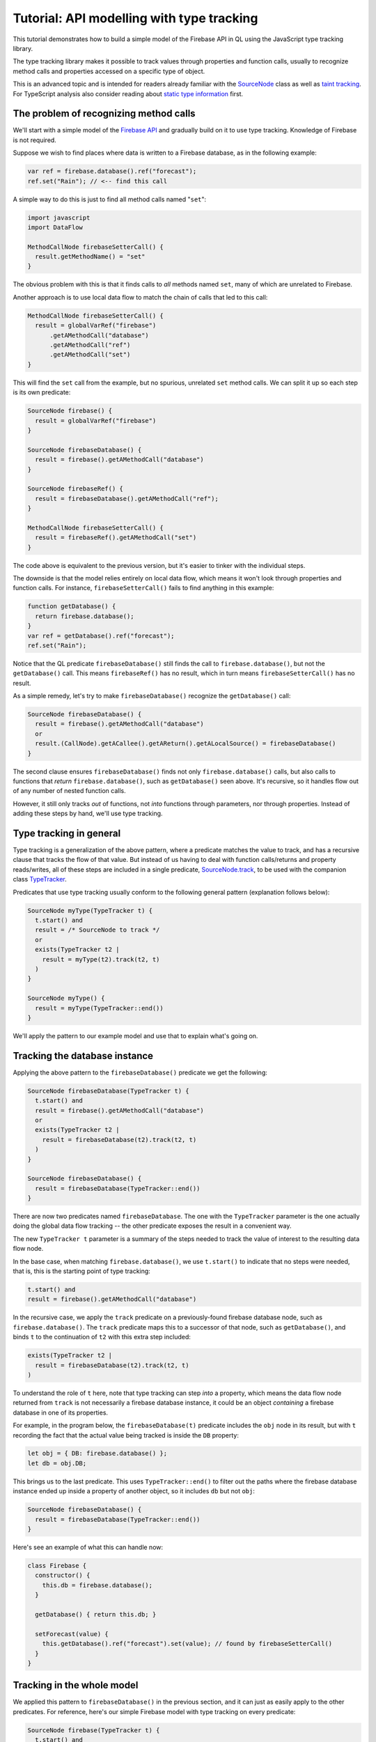 Tutorial: API modelling with type tracking
==========================================

This tutorial demonstrates how to build a simple model of the Firebase API in QL
using the JavaScript type tracking library.

The type tracking library makes it possible to track values through properties and function calls,
usually to recognize method calls and properties accessed on a specific type of object.

This is an advanced topic and is intended for readers already familiar with the
`SourceNode <https://help.semmle.com/QL/learn-ql/javascript/dataflow.html#source-nodes>`__ class as well as
`taint tracking <https://help.semmle.com/QL/learn-ql/javascript/dataflow.html#using-global-taint-tracking>`__.
For TypeScript analysis also consider reading about `static type information <https://help.semmle.com/QL/learn-ql/javascript/introduce-libraries-ts.html#static-type-information>`__ first.


The problem of recognizing method calls
---------------------------------------

We'll start with a simple model of the `Firebase API <https://firebase.google.com/docs/reference/js/firebase.database>`__ and gradually build on it to use type tracking.
Knowledge of Firebase is not required.

Suppose we wish to find places where data is written to a Firebase database, as
in the following example:

.. code-block:: javascript

  var ref = firebase.database().ref("forecast");
  ref.set("Rain"); // <-- find this call

A simple way to do this is just to find
all method calls named "``set``":

.. code-block:: ql

  import javascript
  import DataFlow

  MethodCallNode firebaseSetterCall() {
    result.getMethodName() = "set"
  }

The obvious problem with this is that it finds calls to *all* methods named ``set``,
many of which are unrelated to Firebase.

Another approach is to use local data flow to match the chain of calls that led to this call:

.. code-block:: ql

  MethodCallNode firebaseSetterCall() {
    result = globalVarRef("firebase")
        .getAMethodCall("database")
        .getAMethodCall("ref")
        .getAMethodCall("set")
  }

This will find the ``set`` call from the example, but no spurious, unrelated ``set`` method calls.
We can split it up so each step is its own predicate:

.. code-block:: ql

  SourceNode firebase() {
    result = globalVarRef("firebase")
  }

  SourceNode firebaseDatabase() {
    result = firebase().getAMethodCall("database")
  }

  SourceNode firebaseRef() {
    result = firebaseDatabase().getAMethodCall("ref");
  }

  MethodCallNode firebaseSetterCall() {
    result = firebaseRef().getAMethodCall("set")
  }

The code above is equivalent to the previous version,
but it's easier to tinker with the individual steps.

The downside is that the model relies entirely on local data flow,
which means it won't look through properties and function calls.
For instance, ``firebaseSetterCall()`` fails to find anything in this example:

.. code-block:: javascript

  function getDatabase() {
    return firebase.database();
  }
  var ref = getDatabase().ref("forecast");
  ref.set("Rain");

Notice that the QL predicate ``firebaseDatabase()`` still finds the call to ``firebase.database()``,
but not the ``getDatabase()`` call.
This means ``firebaseRef()`` has no result, which in turn means ``firebaseSetterCall()`` has no result.

As a simple remedy, let's try to make ``firebaseDatabase()`` recognize the ``getDatabase()`` call:

.. code-block:: ql

  SourceNode firebaseDatabase() {
    result = firebase().getAMethodCall("database")
    or
    result.(CallNode).getACallee().getAReturn().getALocalSource() = firebaseDatabase()
  }

The second clause ensures ``firebaseDatabase()`` finds not only ``firebase.database()`` calls,
but also calls to functions that *return* ``firebase.database()``, such as ``getDatabase()`` seen above.
It's recursive, so it handles flow out of any number of nested function calls.

However, it still only tracks *out* of functions, not *into* functions through parameters, nor through properties.
Instead of adding these steps by hand, we'll use type tracking.

Type tracking in general
------------------------

Type tracking is a generalization of the above pattern, where a predicate matches the value to track,
and has a recursive clause that tracks the flow of that value.
But instead of us having to deal with function calls/returns and property reads/writes,
all of these steps are included in a single predicate,
`SourceNode.track <https://help.semmle.com/qldoc/javascript/semmle/javascript/dataflow/Sources.qll/predicate.Sources$SourceNode$track.2.html>`__,
to be used with the companion class
`TypeTracker <https://help.semmle.com/qldoc/javascript/semmle/javascript/dataflow/TypeTracking.qll/type.TypeTracking$TypeTracker.html>`__.

Predicates that use type tracking usually conform to the following general pattern (explanation follows below):

.. code-block:: ql

  SourceNode myType(TypeTracker t) {
    t.start() and
    result = /* SourceNode to track */
    or
    exists(TypeTracker t2 |
      result = myType(t2).track(t2, t)
    )
  }

  SourceNode myType() {
    result = myType(TypeTracker::end())
  }

We'll apply the pattern to our example model and use that to explain what's going on.


Tracking the database instance
------------------------------

Applying the above pattern to the ``firebaseDatabase()`` predicate we get the following:

.. code-block:: ql

  SourceNode firebaseDatabase(TypeTracker t) {
    t.start() and
    result = firebase().getAMethodCall("database")
    or
    exists(TypeTracker t2 |
      result = firebaseDatabase(t2).track(t2, t)
    )
  }

  SourceNode firebaseDatabase() {
    result = firebaseDatabase(TypeTracker::end())
  }

There are now two predicates named ``firebaseDatabase``.
The one with the ``TypeTracker`` parameter is the one actually doing the global data flow tracking
-- the other predicate exposes the result in a convenient way.

The new ``TypeTracker t`` parameter is a summary of the steps needed to track the value of interest to the resulting data flow node.

In the base case, when matching ``firebase.database()``, we use ``t.start()`` to indicate that no steps were needed, that is,
this is the starting point of type tracking:

.. code-block:: ql

  t.start() and
  result = firebase().getAMethodCall("database")

In the recursive case, we apply the ``track`` predicate on a previously-found firebase database node, such as ``firebase.database()``.
The ``track`` predicate maps this to a successor of that node, such as ``getDatabase()``, and
binds ``t`` to the continuation of ``t2`` with this extra step included:

.. code-block:: ql

  exists(TypeTracker t2 |
    result = firebaseDatabase(t2).track(t2, t)
  )

To understand the role of ``t`` here, note that type tracking can step *into* a property, which means
the data flow node returned from ``track`` is not necessarily a firebase database instance, it could be
an object *containing* a firebase database in one of its properties.

For example, in the program below, the ``firebaseDatabase(t)`` predicate includes the ``obj`` node in its result,
but with ``t`` recording the fact that the actual value being tracked is inside the ``DB`` property:

.. code-block:: javascript

  let obj = { DB: firebase.database() };
  let db = obj.DB;

This brings us to the last predicate. This uses ``TypeTracker::end()`` to filter out
the paths where the firebase database instance ended up inside a property of another object,
so it includes ``db`` but not ``obj``:

.. code-block:: ql

  SourceNode firebaseDatabase() {
    result = firebaseDatabase(TypeTracker::end())
  }

Here's see an example of what this can handle now:

.. code-block:: javascript

  class Firebase {
    constructor() {
      this.db = firebase.database();
    }

    getDatabase() { return this.db; }

    setForecast(value) {
      this.getDatabase().ref("forecast").set(value); // found by firebaseSetterCall()
    }
  }

Tracking in the whole model
---------------------------
We applied this pattern to ``firebaseDatabase()`` in the previous section, and it
can just as easily apply to the other predicates.
For reference, here's our simple Firebase model with type tracking on every predicate:

.. code-block:: ql

  SourceNode firebase(TypeTracker t) {
    t.start() and
    result = globalVarRef("firebase")
    or
    exists(TypeTracker t2 |
      result = firebase(t2).track(t2, t)
    )
  }

  SourceNode firebase() {
    result = firebase(TypeTracker::end())
  }

  SourceNode firebaseDatabase(TypeTracker t) {
    t.start() and
    result = firebase().getAMethodCall("database")
    or
    exists(TypeTracker t2 |
      result = firebaseDatabase(t2).track(t2, t)
    )
  }

  SourceNode firebaseDatabase() {
    result = firebaseDatabase(TypeTracker::end())
  }

  SourceNode firebaseRef(TypeTracker t) {
    t.start() and
    result = firebaseDatabase().getAMethodCall("ref")
    or
    exists(TypeTracker t2 |
      result = firebaseRef(t2).track(t2, t)
    )
  }

  SourceNode firebaseRef() {
    result = firebaseRef(TypeTracker::end())
  }

  MethodCallNode firebaseSetterCall() {
    result = firebaseRef().getAMethodCall("set")
  }

`Here <https://lgtm.com/query/1053770500827789481>`__ is a run of an example query using the model to find `set` calls on one of the Firebase sample projects.
It's been modified slightly to handle a bit more of the API, which is out of scope of this tutorial.

Tracking associated data
------------------------

By adding extra parameters to the type tracking predicate we can carry along
extra bits of information about the result.

For example, here's a type tracking version of ``firebaseRef()``, which
tracks the string that was passed to the ``ref`` call:

.. code-block:: ql

  SourceNode firebaseRef(string name, TypeTracker t) {
    t.start() and
    exists(CallNode call |
      call = firebaseDatabase().getAMethodCall("ref") and
      name = call.getArgument(0).getStringValue() and
      result = call
    )
    or
    exists(TypeTracker t2 |
      result = firebaseRef(name, t2).track(t2, t)
    )
  }

  SourceNode firebaseRef(string name) {
    result = firebaseRef(name, TypeTracker::end())
  }

  MethodCallNode firebaseSetterCall(string refName) {
    result = firebaseRef(refName).getAMethodCall("set")
  }

So now we can use ``firebaseSetterCall("forecast")`` to find assignments to the forecast.

Back-tracking callbacks
-----------------------

The type tracking predicates we've seen above all use *forward* tracking.
That is, they all start with some value of interest and ask "where does this flow?".

Sometimes it's more useful to work backwards, starting at the desired end-point and asking "what flows to here?".

As a motivating example, we'll extend our model to look for places where we *read* a value
from the database, as opposed to writing it.
Reading is an asynchronous operation and the result is obtained through a callback, for example:

.. code-block:: javascript

  function fetchForecast(callback) {
    firebase.database().ref("forecast").once("value", callback);
  }

  function updateReminders() {
    fetchForecast((snapshot) => {
      let forecast = snapshot.val(); // <-- find this call
      addReminder(forecast === "Rain" ? "Umbrella" : "Sunscreen");
    })
  }

The actual forecast is obtained by the call to ``snapshot.val()``.

Looking for all method calls named ``val`` will in practice find many unrelated methods,
so we'll use type tracking again in order to take the receiver type into account.

The receiver ``snapshot`` is a parameter to a callback function, which ultimately escapes
into the ``once()`` call. We'll extend our model from above to use back-tracking to find
all functions that flow into the ``once()`` call. Type tracking backwards is not much
different from forwards; the differences are:

- The ``TypeTracker`` parameter instead has type ``TypeBackTracker``.
- The call to ``.track()`` is instead a call to ``.backtrack()``
- To ensure the initial value is a source node, a call to ``getALocalSource()`` is usually required.

.. code-block:: ql

  SourceNode firebaseSnapshotCallback(string refName, TypeBackTracker t) {
    t.start() and
    result = firebaseRef(refName).getAMethodCall("once").getArgument(1).getALocalSource()
    or
    exists(TypeBackTracker t2 |
      result = firebaseSnapshotCallback(refName, t2).backtrack(t2, t)
    )
  }

  FunctionNode firebaseSnapshotCallback(string refName) {
    result = firebaseSnapshotCallback(refName, TypeBackTracker::end())
  }

Now, ``firebaseSnapshotCallback("forecast")`` finds the function being passed to ``fetchForecast``.
Based on that we can track the ``snapshot`` value and find the ``val()`` call itself:

.. code-block:: ql

  SourceNode firebaseSnapshot(string refName, TypeTracker t) {
    t.start() and
    result = firebaseSnapshotCallback(refName).getParameter(0)
    or
    exists(TypeTracker t2 |
      result = firebaseSnapshot(refName, t2).track(t2, t)
    )
  }

  SourceNode firebaseSnapshot(string refName) {
    result = firebaseSnapshot(refName, TypeTracker::end())
  }

  MethodCallNode firebaseDatabaseRead(string refName) {
    result = firebaseSnapshot(refName).getAMethodCall("val")
  }

With this addition, ``firebaseDatabaseRead("forecast")`` finds the call to ``snapshot.val()`` which contains the value of the forecast.

`Here <https://lgtm.com/query/8761360814276109092>`__ is a run of an example query using the model to find `val` calls.

Summary
-------

This covers the use of the type tracking library. To recap, use this template to define forward type tracking predicates:

.. code-block:: ql

  SourceNode myType(TypeTracker t) {
    t.start() and
    result = /* SourceNode to track */
    or
    exists(TypeTracker t2 |
      result = myType(t2).track(t2, t)
    )
  }

  SourceNode myType() {
    result = myType(TypeTracker::end())
  }

Use this template to define backward type tracking predicates:

.. code-block:: ql

  SourceNode myType(TypeBackTracker t) {
    t.start() and
    result = (/* argument to track */).getALocalSource()
    or
    exists(TypeBackTracker t2 |
      result = myType(t2).backtrack(t2, t)
    )
  }

  SourceNode myType() {
    result = myType(TypeBackTracker::end())
  }

Note that these predicates all return ``SourceNode``,
so attempts to track a non-source node, such as an identifier or string literal,
will not work.

Also note that the predicates taking a ``TypeTracker`` or ``TypeBackTracker`` can often be made ``private``,
as they are typically only used as an intermediate result to compute the other predicate.

Limitations
-----------

As mentioned, type tracking will track values in and out of function calls and properties,
but only within some limits.

Type tracking does not always track *through* functions, that is, if a value flows into a parameter
and back out of the return value, it might not be tracked back out to the call site again.
Here's an example that the model from this tutorial won't find:

.. code-block:: javascript

  function wrapDB(database) {
    return { db: database }
  }
  let wrapper = wrapDB(firebase.database())
  wrapper.db.ref("forecast"); // <-- not found

This is an example of where `data flow configurations <https://help.semmle.com/QL/learn-ql/javascript/dataflow.html#global-data-flow>`__ are more powerful.

When to use type tracking
-------------------------

Type tracking and data flow configurations are essentially competing solutions to the same
problem, each with their own tradeoffs.

Type tracking can be used in any number of predicates, which may depend on each other
in fairly unrestricted ways. The result of one predicate may be the starting
point for another. Type tracking predicates may be mutually recursive.
Type tracking predicates can have any number of extra parameters, making it possible, but optional,
to construct source/sink pairs. Omitting source/sink pairs can be useful when there is a huge number
of sources and sinks.

Data flow configurations have more restricted dependencies but are more powerful in other ways.
For performance reasons,
the sources, sinks, and steps of a configuration should not depend on whether a flow path has been found using
that configuration or any other configuration.
In that sense, the sources, sinks, and steps must be configured "up front" and can't be discovered on-the-fly.
The upside is that they track flow through functions and callbacks in some ways that type tracking doesn't,
which is particularly important for security queries.
Also, path queries can only be defined using data flow configurations.

Prefer type tracking when:

- Disambiguating generically named methods or properties.
- Making reusable library components to be shared between queries.
- The set of source/sink pairs is too large to compute or has insufficient information.
- The information is needed as input to a data flow configuration.

Prefer data flow configurations when:

- Tracking user-controlled data -- use `taint tracking <https://help.semmle.com/QL/learn-ql/javascript/dataflow.html#using-global-taint-tracking>`__.
- Differentiating between different kinds of user-controlled data -- use :doc:`flow labels <flow-labels>`.
- Tracking transformations of a value through generic utility functions.
- Tracking values through string manipulation.
- Generating a path from source to sink -- see :doc:`constructing path queries <../writing-queries/path-queries>`.

Lastly, depending on the code base being analyzed, some alternatives to consider are:

- Using `static type information <https://help.semmle.com/QL/learn-ql/javascript/introduce-libraries-ts.html#static-type-information>`__,
  if analyzing TypeScript code.

- Relying on local data flow.

- Relying on syntactic heuristics such as the name of a method, property, or variable.

Type tracking in the standard libraries
---------------------------------------

Type tracking is used in a few places in the standard libraries:

- The `DOM <https://help.semmle.com/qldoc/javascript/semmle/javascript/DOM.qll/module.DOM$DOM.html>`__ predicates,
  `documentRef <https://help.semmle.com/qldoc/javascript/semmle/javascript/DOM.qll/predicate.DOM$DOM$documentRef.0.html>`__,
  `locationRef <https://help.semmle.com/qldoc/javascript/semmle/javascript/DOM.qll/predicate.DOM$DOM$locationRef.0.html>`__, and
  `domValueRef <https://help.semmle.com/qldoc/javascript/semmle/javascript/DOM.qll/predicate.DOM$DOM$domValueRef.0.html>`__,
  are implemented with type tracking.
- The `HTTP <https://help.semmle.com/qldoc/javascript/semmle/javascript/frameworks/HTTP.qll/module.HTTP$HTTP.html>`__ server models, such as `Express <https://help.semmle.com/qldoc/javascript/semmle/javascript/frameworks/Express.qll/module.Express$Express.html>`__, use type tracking to track the installation of router handler functions.
- The `Firebase <https://help.semmle.com/qldoc/javascript/semmle/javascript/frameworks/Firebase.qll/module.Firebase$Firebase.html>`__ and
  `Socket.io <https://help.semmle.com/qldoc/javascript/semmle/javascript/frameworks/SocketIO.qll/module.SocketIO$SocketIO.html>`__ models use type tracking to track objects coming from their respective APIs.

What next?
----------

-  Find out more about QL in the `QL language handbook <https://help.semmle.com/QL/ql-handbook/index.html>`__ and `QL language specification <https://help.semmle.com/QL/ql-spec/language.html>`__.
-  Learn more about the query console in `Using the query console <https://lgtm.com/help/lgtm/using-query-console>`__.
-  Learn about writing precise data-flow analyses in :doc:`Advanced data-flow analysis using flow labels <flow-labels>`.
